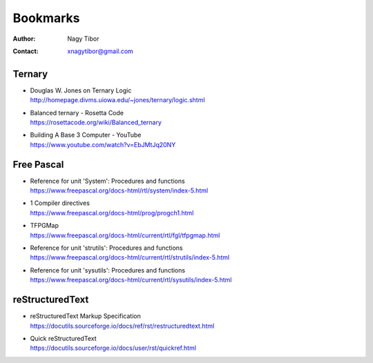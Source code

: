 =========
Bookmarks
=========

:Author: Nagy Tibor
:Contact: xnagytibor@gmail.com

Ternary
-------
- | Douglas W. Jones on Ternary Logic
  | http://homepage.divms.uiowa.edu/~jones/ternary/logic.shtml

- | Balanced ternary - Rosetta Code
  | https://rosettacode.org/wiki/Balanced_ternary

- | Building A Base 3 Computer - YouTube
  | https://www.youtube.com/watch?v=EbJMtJq20NY

Free Pascal
-----------
- | Reference for unit 'System': Procedures and functions
  | https://www.freepascal.org/docs-html/rtl/system/index-5.html

- | 1 Compiler directives
  | https://www.freepascal.org/docs-html/prog/progch1.html

- | TFPGMap
  | https://www.freepascal.org/docs-html/current/rtl/fgl/tfpgmap.html

- | Reference for unit 'strutils': Procedures and functions
  | https://www.freepascal.org/docs-html/current/rtl/strutils/index-5.html

- | Reference for unit 'sysutils': Procedures and functions
  | https://www.freepascal.org/docs-html/current/rtl/sysutils/index-5.html

reStructuredText
----------------
- | reStructuredText Markup Specification
  | https://docutils.sourceforge.io/docs/ref/rst/restructuredtext.html

- | Quick reStructuredText
  | https://docutils.sourceforge.io/docs/user/rst/quickref.html
